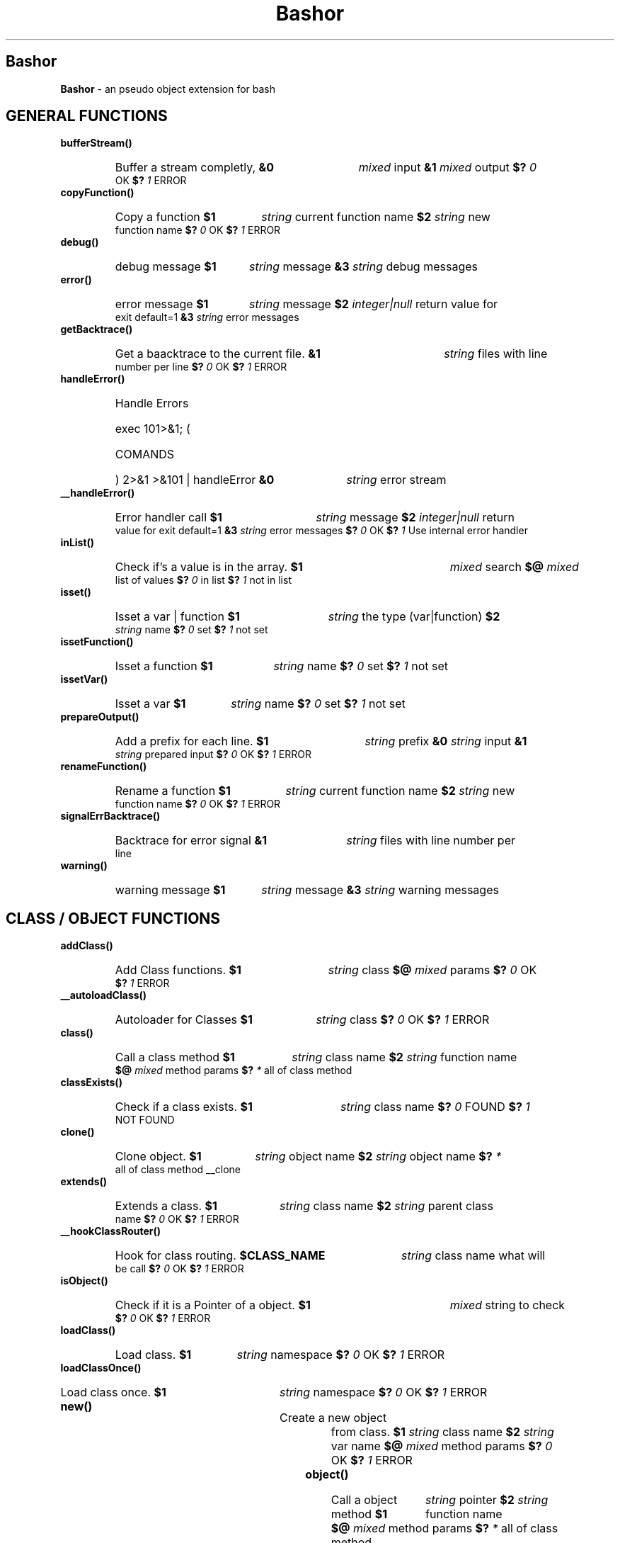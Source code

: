 
.\"
.\" Man page for Bashor
.\"
.TH Bashor 7 "2011-03-20" "Lars Dietrich" "Bashor Coding Commands"
.SH Bashor
.B Bashor
\- an pseudo object extension for bash

.PD 1


.SH GENERAL FUNCTIONS
.TP
.B bufferStream()
.RS
.HP
Buffer a stream completly,
.B &0
.I mixed
input
.B &1
.I mixed
output
.B $?
.I 0
OK
.B $?
.I 1
ERROR
.RE

.TP
.B copyFunction()
.RS
.HP
Copy a function
.B $1
.I string
current function name
.B $2
.I string
new function name
.B $?
.I 0
OK
.B $?
.I 1
ERROR
.RE

.TP
.B debug()
.RS
.HP
debug message
.B $1
.I string
message
.B &3
.I string
debug messages
.RE

.TP
.B error()
.RS
.HP
error message
.B $1
.I string
message
.B $2
.I integer|null
return value for exit default=1
.B &3
.I string
error messages
.RE

.TP
.B getBacktrace()
.RS
.HP
Get a baacktrace to the current file.
.B &1
.I string
files with line number per line
.B $?
.I 0
OK
.B $?
.I 1
ERROR
.RE

.TP
.B handleError()
.RS
.HP
Handle Errors
.HP
exec 101>&1; (
.HP
COMANDS
.HP
) 2>&1 >&101 | handleError
.B &0
.I string
error stream
.RE

.TP
.B __handleError()
.RS
.HP
Error handler call
.B $1
.I string
message
.B $2
.I integer|null
return value for exit default=1
.B &3
.I string
error messages
.B $?
.I 0
OK
.B $?
.I 1
Use internal error handler
.RE

.TP
.B inList()
.RS
.HP
Check if's a value is in the array.
.B $1
.I mixed
search
.B $@
.I mixed
list of values
.B $?
.I 0
in list
.B $?
.I 1
not in list
.RE

.TP
.B isset()
.RS
.HP
Isset a var | function
.B $1
.I string
the type (var|function)
.B $2
.I string
name
.B $?
.I 0
set
.B $?
.I 1
not set
.RE

.TP
.B issetFunction()
.RS
.HP
Isset a function
.B $1
.I string
name
.B $?
.I 0
set
.B $?
.I 1
not set
.RE

.TP
.B issetVar()
.RS
.HP
Isset a var
.B $1
.I string
name
.B $?
.I 0
set
.B $?
.I 1
not set
.RE

.TP
.B prepareOutput()
.RS
.HP
Add a prefix for each line.
.B $1
.I string
prefix
.B &0
.I string
input
.B &1
.I string
prepared input
.B $?
.I 0
OK
.B $?
.I 1
ERROR
.RE

.TP
.B renameFunction()
.RS
.HP
Rename a function
.B $1
.I string
current function name
.B $2
.I string
new function name
.B $?
.I 0
OK
.B $?
.I 1
ERROR
.RE

.TP
.B signalErrBacktrace()
.RS
.HP
Backtrace for error signal
.B &1
.I string
files with line number per line
.RE

.TP
.B warning()
.RS
.HP
warning message
.B $1
.I string
message
.B &3
.I string
warning messages
.RE

.SH CLASS / OBJECT FUNCTIONS
.TP
.B addClass()
.RS
.HP
Add Class functions.
.B $1
.I string
class
.B $@
.I mixed
params
.B $?
.I 0
OK
.B $?
.I 1
ERROR
.RE

.TP
.B __autoloadClass()
.RS
.HP
Autoloader for Classes
.B $1
.I string
class
.B $?
.I 0
OK
.B $?
.I 1
ERROR
.RE

.TP
.B class()
.RS
.HP
Call a class method
.B $1
.I string
class name
.B $2
.I string
function name
.B $@
.I mixed
method params
.B $?
.I *
all of class method
.RE

.TP
.B classExists()
.RS
.HP
Check if a class exists.
.B $1
.I string
class name
.B $?
.I 0
FOUND
.B $?
.I 1
NOT FOUND
.RE

.TP
.B clone()
.RS
.HP
Clone object.
.B $1
.I string
object name
.B $2
.I string
object name
.B $?
.I *
all of class method __clone
.RE

.TP
.B extends()
.RS
.HP
Extends a class.
.B $1
.I string
class name
.B $2
.I string
parent class name
.B $?
.I 0
OK
.B $?
.I 1
ERROR
.RE

.TP
.B __hookClassRouter()
.RS
.HP
Hook for class routing.
.B $CLASS_NAME
.I string
class name what will be call
.B $?
.I 0
OK
.B $?
.I 1
ERROR
.RE

.TP
.B isObject()
.RS
.HP
Check if it is a Pointer of a object.
.B $1
.I mixed
string to check
.B $?
.I 0
OK
.B $?
.I 1
ERROR
.RE

.TP
.B loadClass()
.RS
.HP
Load class.
.B $1
.I string
namespace
.B $?
.I 0
OK
.B $?
.I 1
ERROR
.RE

.TP
.B loadClassOnce()
.RS
.HP
Load class once.
.B $1
.I string
namespace
.B $?
.I 0
OK
.B $?
.I 1
ERROR
.RE

.TP
.B new()
.RS
.HP
Create a new object from class.
.B $1
.I string
class name
.B $2
.I string
var name
.B $@
.I mixed
method params
.B $?
.I 0
OK
.B $?
.I 1
ERROR
.RE

.TP
.B object()
.RS
.HP
Call a object method
.B $1
.I string
pointer
.B $2
.I string
function name
.B $@
.I mixed
method params
.B $?
.I *
all of class method
.RE

.TP
.B parent()
.RS
.HP
Access to the parent class.
.B $1
.I string
action (call,exists)
.B $@
.I mixed
params
.B $?
.I *
all of class method
.RE

.TP
.B remove()
.RS
.HP
Remove a object.
.B $1
.I tring
pointer
.B $?
.I 0
OK
.B $?
.I 1
ERROR
.RE

.TP
.B serialize()
.RS
.HP
Serialize a object.
.B $1
.I string
pointer
.B &1
.I string
serialized data
.B $?
.I 0
OK
.B $?
.I 1
ERROR
.RE

.TP
.B this()
.RS
.HP
Access to the object.
.HP
call [method]:    call a method of the current class/object
.HP
pointer:          get the pointer of the object
.HP
get [key]:        get the contend of a var from the object/class
.HP
set [key]:        set the contend of a var from the object/class
.HP
unset [key]:      remove a var from the object/class
.HP
isset [key]:      check if a var from the object/class is set
.HP
count:            get the count of vars from the object/class
.HP
key:              get the key of a var from the object/class var list
.HP
clear:            remove all vars from a object/class
.B $1
.I string
action (call,pointer,get,set,unset,isset)
.B $@
.I mixed
params
.B $?
.I *
all of class method
.RE

.TP
.B unserialize()
.RS
.HP
Unserialize a object.
.B $1
.I string
var name
.B $2
.I string
serialized data
.B $?
.I 0
OK
.B $?
.I 1
ERROR
.RE

